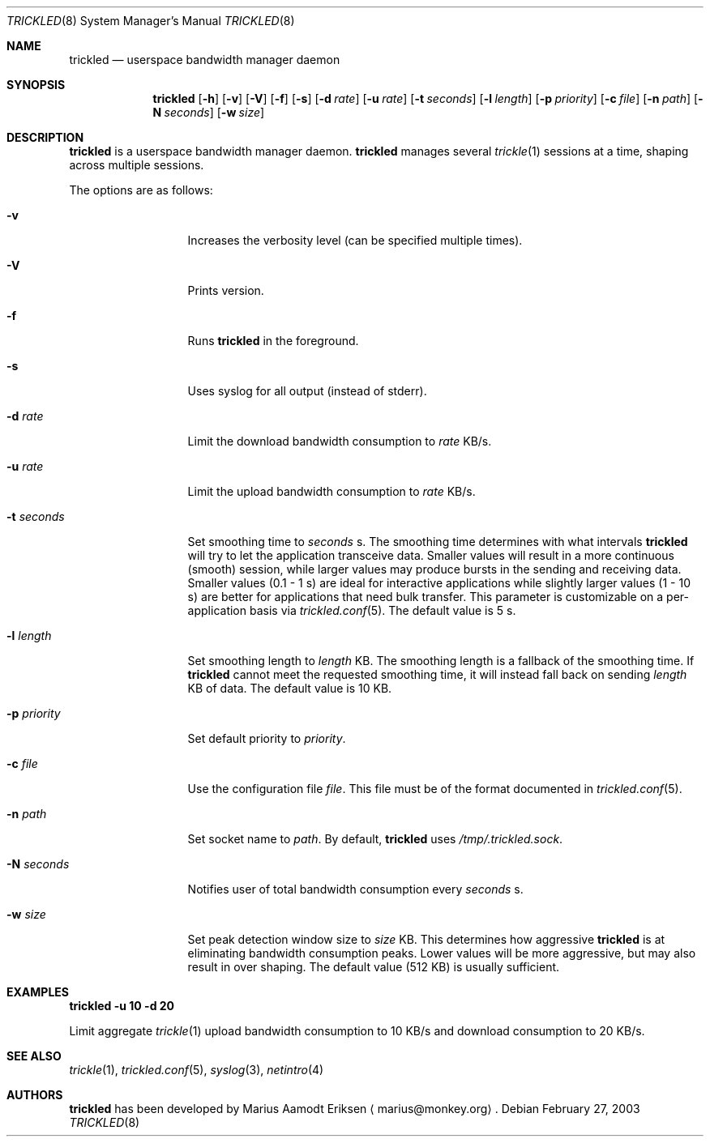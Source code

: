 .\"	$OpenBSD: mdoc.template,v 1.6 2001/02/03 08:22:44 niklas Exp $
.\"
.\" The following requests are required for all man pages.
.Dd February 27, 2003
.Dt TRICKLED 8
.Os
.Sh NAME
.Nm trickled
.Nd userspace bandwidth manager daemon
.Sh SYNOPSIS
.\" For a program:  program [-abc] file ...
.Nm trickled
.Op Fl h
.Op Fl v
.Op Fl V
.Op Fl f
.Op Fl s
.Op Fl d Ar rate
.Op Fl u Ar rate
.Op Fl t Ar seconds
.Op Fl l Ar length
.Op Fl p Ar priority
.Op Fl c Ar file
.Op Fl n Ar path
.Op Fl N Ar seconds
.Op Fl w Ar size
.Sh DESCRIPTION
.Nm
is a userspace bandwidth manager daemon.
.Nm
manages several
.Xr trickle 1
sessions at a time, shaping across multiple sessions.
.Pp
The options are as follows:
.Bl -tag -width Ds_imagedir
.It Fl v
Increases the verbosity level (can be specified multiple times).
.It Fl V
Prints version.
.It Fl f
Runs
.Nm
in the foreground.
.It Fl s
Uses syslog for all output (instead of stderr).
.It Fl d Ar rate
Limit the download bandwidth consumption to 
.Ar rate
KB/s.
.It Fl u Ar rate
Limit the upload bandwidth consumption to 
.Ar rate
KB/s.
.It Fl t Ar seconds
Set smoothing time to
.Ar seconds 
s.  The smoothing time determines with what intervals 
.Nm
will try to let the application transceive data.  Smaller values will
result in a more continuous (smooth) session, while larger values may
produce bursts in the sending and receiving data.  Smaller values (0.1
- 1 s) are ideal for interactive applications while slightly larger
values (1 - 10 s) are better for applications that need bulk transfer.
This parameter is customizable on a per-application basis via
.Xr trickled.conf 5 .
The default value is 5 s.
.It Fl l Ar length
Set smoothing length to
.Ar length 
KB.  The smoothing length is a fallback of the smoothing time.  If 
.Nm
cannot meet the requested smoothing time, it will instead fall back on
sending 
.Ar length
KB of data.  The default value is 10 KB.
.It Fl p Ar priority
Set default priority to 
.Ar priority .
.It Fl c Ar file
Use the configuration file
.Ar file .
This file must be of the format documented in 
.Xr trickled.conf 5 .
.It Fl n Ar path
Set socket name to 
.Ar path .
By default, 
.Nm
uses
.Ar /tmp/.trickled.sock .
.It Fl N Ar seconds
Notifies user of total bandwidth consumption every
.Ar seconds
s.
.It Fl w Ar size
Set peak detection window size to 
.Ar size
KB.  This determines how aggressive 
.Nm
is at eliminating bandwidth consumption peaks.  Lower values will be
more aggressive, but may also result in over shaping.  The default
value (512 KB) is usually sufficient.
.El
.Sh EXAMPLES
.Cm trickled -u 10 -d 20
.Pp
Limit aggregate 
.Xr trickle 1
upload bandwidth consumption to 10 KB/s and download consumption to 20 KB/s.
.\" This next request is for sections 2 and 3 function return values only.
.\" .Sh RETURN VALUES
.\" The next request is for sections 2 and 3 error and signal handling only.
.\" .Sh ERRORS
.\" This next request is for section 4 only.
.\" .Sh DIAGNOSTICS
.\" This next request is for sections 1, 6, 7 & 8 only.
.\" .Sh ENVIRONMENT
.\" .Sh FILES
.Sh SEE ALSO
.Xr trickle 1 ,
.Xr trickled.conf 5 ,
.Xr syslog 3 ,
.Xr netintro 4
.\" .Sh COMPATIBILITY
.\".Sh ACKNOWLEDGEMENTS
.\"This product includes software developed by Ericsson Radio Systems.
.\".Pp
.\"This product includes software developed by the University of
.\"California, Berkeley and its contributors.
.Sh AUTHORS
.Nm
has been developed by Marius Aamodt Eriksen
.Aq marius@monkey.org .
.\" .Sh HISTORY
.\" .Sh BUGS
.\" Does not support executables utilizing
.\" .Xr kqueue 2 .
.\" Please report any bugs to Marius Aamodt Eriksen 
.\" .Aq marius@monkey.org .
.\" .Sh CAVEATS
